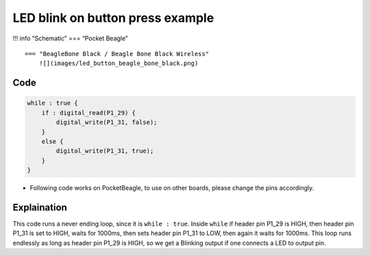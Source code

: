 LED blink on button press example
=================================

!!! info “Schematic” === “Pocket Beagle” |image0|

::

   === "BeagleBone Black / Beagle Bone Black Wireless"
       ![](images/led_button_beagle_bone_black.png)   

Code
----

.. code:: python

   while : true {
       if : digital_read(P1_29) {
           digital_write(P1_31, false);
       }
       else {
           digital_write(P1_31, true);
       }
   }

-  Following code works on PocketBeagle, to use on other boards, please
   change the pins accordingly.

Explaination
------------

This code runs a never ending loop, since it is ``while : true``. Inside
``while`` if header pin P1_29 is HIGH, then header pin P1_31 is set to
HIGH, waits for 1000ms, then sets header pin P1_31 to LOW, then again it
waits for 1000ms. This loop runs endlessly as long as header pin P1_29
is HIGH, so we get a Blinking output if one connects a LED to output
pin.

.. |image0| image:: images/led_button_pocket_beagle.png
